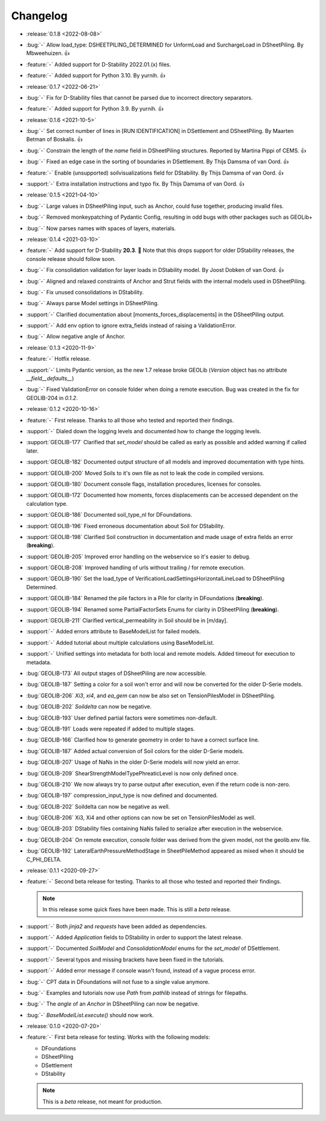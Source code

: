 Changelog
=========
- :release:`0.1.8 <2022-08-08>`
- :bug:`-` Allow load_type: DSHEETPILING_DETERMINED for UnformLoad and SurchargeLoad in DSheetPiling. By Mbweehuizen. 👍
- :feature:`-` Added support for D-Stability 2022.01.(x) files.
- :feature:`-` Added support for Python 3.10. By yurnih. 👍


- :release:`0.1.7 <2022-06-21>`
- :bug:`-` Fix for D-Stability files that cannot be parsed due to incorrect directory separators.
- :feature:`-` Added support for Python 3.9. By yurnih. 👍

- :release:`0.1.6 <2021-10-5>`
- :bug:`-` Set correct number of lines in [RUN IDENTIFICATION] in DSettlement and DSheetPiling. By Maarten Betman of Boskalis. 👍
- :bug:`-` Constrain the length of the `name` field in DSheetPiling structures. Reported by Martina Pippi of CEMS. 👍
- :bug:`-` Fixed an edge case in the sorting of boundaries in DSettlement. By Thijs Damsma of van Oord. 👍
- :feature:`-` Enable (unsupported) soilvisualizations field for DStability. By Thijs Damsma of van Oord. 👍
- :support:`-` Extra installation instructions and typo fix. By Thijs Damsma of van Oord. 👍

- :release:`0.1.5 <2021-04-10>`
- :bug:`-` Large values in DSheetPiling input, such as Anchor, could fuse together, producing invalid files.
- :bug:`-` Removed monkeypatching of Pydantic Config, resulting in odd bugs with other packages such as GEOLib+
- :bug:`-` Now parses names with spaces of layers, materials.

- :release:`0.1.4 <2021-03-10>`
- :feature:`-` Add support for D-Stability **20.3**. 🎉 Note that this drops support for older DStability releases, the console release should follow soon.
- :bug:`-` Fix consolidation validation for layer loads in DStability model. By Joost Dobken of van Oord. 👍
- :bug:`-` Aligned and relaxed constraints of Anchor and Strut fields with the internal models used in DSheetPiling.
- :bug:`-` Fix unused consolidations in DStability.
- :bug:`-` Always parse Model settings in DSheetPiling.
- :support:`-` Clarified documentation about [moments_forces_displacements] in the DSheetPiling output.
- :support:`-` Add env option to ignore extra_fields instead of raising a ValidationError.
- :bug:`-` Allow negative angle of Anchor.

- :release:`0.1.3 <2020-11-9>`
- :feature:`-` Hotfix release.
- :support:`-` Limits Pydantic version, as the new 1.7 release broke GEOLib (`Version` object has no attribute `__field__defaults__`)
- :bug:`-` Fixed ValidationError on console folder when doing a remote execution. Bug was created in the fix for GEOLIB-204 in `0.1.2`.

- :release:`0.1.2 <2020-10-16>`
- :feature:`-` First release. Thanks to all those who tested and reported their findings.
- :support:`-` Dialed down the logging levels and documented how to change the logging levels.
- :support:`GEOLIB-177` Clarified that `set_model` should be called as early as possible and added warning if called later.
- :support:`GEOLIB-182` Documented output structure of all models and improved documentation with type hints.
- :support:`GEOLIB-200` Moved Soils to it's own file as not to leak the code in compiled versions.
- :support:`GEOLIB-180` Document console flags, installation procedures, licenses for consoles.
- :support:`GEOLIB-172` Documented how moments, forces displacements can be accessed dependent on the calculation type.
- :support:`GEOLIB-186` Documented soil_type_nl for DFoundations.
- :support:`GEOLIB-196` Fixed erroneous documentation about Soil for DStability.
- :support:`GEOLIB-198` Clarified Soil construction in documentation and made usage of extra fields an error (**breaking**).
- :support:`GEOLIB-205` Improved error handling on the webservice so it's easier to debug.
- :support:`GEOLIB-208` Improved handling of urls without trailing / for remote execution.
- :support:`GEOLIB-190` Set the load_type of VerificationLoadSettingsHorizontalLineLoad to DSheetPiling Determined.
- :support:`GEOLIB-184` Renamed the pile factors in a Pile for clarity in DFoundations (**breaking**).
- :support:`GEOLIB-194` Renamed some PartialFactorSets Enums for clarity in DSheetPiling (**breaking**).
- :support:`GEOLIB-211` Clarified vertical_permeability in Soil should be in [m/day].
- :support:`-` Added errors attribute to BaseModelList for failed models.
- :support:`-` Added tutorial about multiple calculations using BaseModelList.
- :support:`-` Unified settings into metadata for both local and remote models. Added timeout for execution to metadata.
- :bug:`GEOLIB-173` All output stages of DSheetPiling are now accessible.
- :bug:`GEOLIB-187` Setting a color for a soil won't error and will now be converted for the older D-Serie models.
- :bug:`GEOLIB-206` `Xi3`, `xi4`, and `ea_gem` can now be also set on TensionPilesModel in DSheetPiling.
- :bug:`GEOLIB-202` `Soildelta` can now be negative.
- :bug:`GEOLIB-193` User defined partial factors were sometimes non-default.
- :bug:`GEOLIB-191` Loads were repeated if added to multiple stages.
- :bug:`GEOLIB-166` Clarified how to generate geometry in order to have a correct surface line.
- :bug:`GEOLIB-187` Added actual conversion of Soil colors for the older D-Serie models.
- :bug:`GEOLIB-207` Usage of NaNs in the older D-Serie models will now yield an error.
- :bug:`GEOLIB-209` ShearStrengthModelTypePhreaticLevel is now only defined once.
- :bug:`GEOLIB-210` We now always try to parse output after execution, even if the return code is non-zero.
- :bug:`GEOLIB-197` compression_input_type is now defined and documented.
- :bug:`GEOLIB-202` Soildelta can now be negative as well.
- :bug:`GEOLIB-206` Xi3, Xi4 and other options can now be set on TensionPilesModel as well.
- :bug:`GEOLIB-203` DStability files containing NaNs failed to serialize after execution in the webservice.
- :bug:`GEOLIB-204` On remote execution, console folder was derived from the given model, not the geolib.env file.
- :bug:`GEOLIB-192` LateralEarthPressureMethodStage in SheetPileMethod appeared as mixed when it should be C_PHI_DELTA.

- :release:`0.1.1 <2020-09-27>` 
- :feature:`-` Second beta release for testing. Thanks to all those who tested and reported their findings.

  .. note::
    In this release some quick fixes have been made. This is still a *beta* release.
 
- :support:`-` Both `jinja2` and `requests` have been added as dependencies.
- :support:`-` Added `Application` fields to DStability in order to support the latest release.
- :support:`-` Documented `SoilModel` and `ConsolidationModel` enums for the `set_model` of DSettlement.
- :support:`-` Several typos and missing brackets have been fixed in the tutorials.
- :support:`-` Added error message if console wasn't found, instead of a vague process error.
- :bug:`-` CPT data in DFoundations will not fuse to a single value anymore.
- :bug:`-` Examples and tutorials now use `Path` from `pathlib` instead of strings for filepaths.
- :bug:`-` The `angle` of an `Anchor` in DSheetPiling can now be negative.
- :bug:`-` `BaseModelList.execute()` should now work.

- :release:`0.1.0 <2020-07-20>` 
- :feature:`-` First beta release for testing. Works with the following models:
  
  - DFoundations
  - DSheetPiling
  - DSettlement
  - DStability

  .. note::
    This is a *beta* release, not meant for production.
